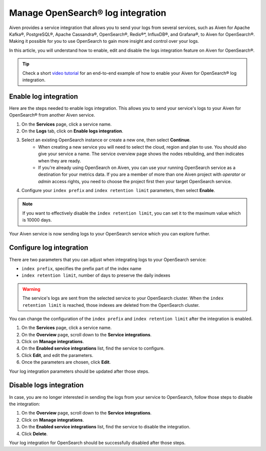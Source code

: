Manage OpenSearch® log integration
==================================

Aiven provides a service integration that allows you to send your logs from several services, such as Aiven for Apache Kafka®, PostgreSQL®, Apache Cassandra®, OpenSearch®, Redis®*, InfluxDB®, and Grafana®, to Aiven for OpenSearch®. Making it possible for you to use OpenSearch to gain more insight and control over your logs.

In this article, you will understand how to enable, edit and disable the logs integration feature on Aiven for OpenSearch®. 

.. tip::

   Check a short `video tutorial <https://www.youtube.com/watch?v=f4y9nPadO-M>`_ for an end-to-end example of how to enable your Aiven for OpenSearch® log integration.

.. _enable-log-integration:

Enable log integration
----------------------

Here are the steps needed to enable logs integration. This allows you to send your service's logs to your Aiven for OpenSearch® from another Aiven service.

1. On the **Services** page, click a service name.

2. On the **Logs** tab, click on **Enable logs integration**.

3. Select an existing OpenSearch instance or create a new one, then select **Continue**.
    - When creating a new service you will need to select the cloud, region and plan to use. You should also give your service a name. The service overview page shows the nodes rebuilding, and then indicates when they are ready.
    - If you're already using OpenSearch on Aiven, you can use your running OpenSearch service as a destination for your metrics data. If you are a member of more than one Aiven project with *operator* or *admin* access rights, you need to choose the project first then your target OpenSearch service.

4. Configure your ``index prefix`` and ``index retention limit`` parameters, then select **Enable**.

.. note::
    If you want to effectively disable the ``index retention limit``, you can set it to the maximum value which is 10000 days.

Your Aiven service is now sending logs to your OpenSearch service which you can explore further.

Configure log integration
-------------------------

There are two parameters that you can adjust when integrating logs to your OpenSearch service:

* ``index prefix``, specifies the prefix part of the index name
* ``index retention limit``, number of days to preserve the daily indexes

.. warning::
    
    The service's logs are sent from the selected service to your OpenSearch cluster. When the ``index retention limit`` is reached, those indexes are deleted from the OpenSearch cluster.


You can change the configuration of the ``index prefix`` and ``index retention limit`` after the integration is enabled.

1. On the **Services** page, click a service name.
   
2. On the **Overview** page, scroll down to the **Service integrations**.

3. Click on **Manage integrations**.

4. On the **Enabled service integrations** list, find the service to configure.

5. Click **Edit**, and edit the parameters.

6. Once the parameters are chosen, click **Edit**.

Your log integration parameters should be updated after those steps.

Disable logs integration
------------------------

In case, you are no longer interested in sending the logs from your service to OpenSearch, follow those steps to disable the integration:

1. On the **Overview** page, scroll down to the **Service integrations**.

2. Click on **Manage integrations**.

3. On the **Enabled service integrations** list, find the service to disable the integration.

4. Click **Delete**.

Your log integration for OpenSearch should be successfully disabled after those steps.

